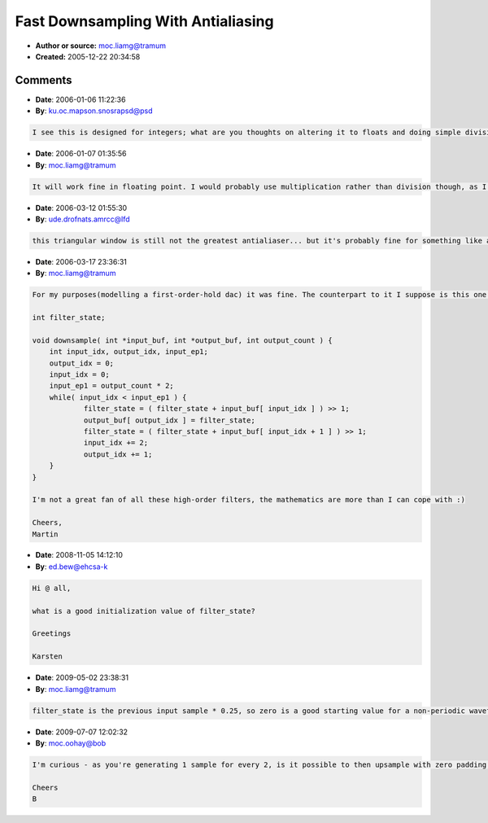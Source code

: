 Fast Downsampling With Antialiasing
===================================

- **Author or source:** moc.liamg@tramum
- **Created:** 2005-12-22 20:34:58


.. code-block:: text
    :caption: notes

    A quick and simple method of downsampling a signal by a factor of two with a useful amount
    of antialiasing. Each source sample is convolved with { 0.25, 0.5, 0.25 } before
    downsampling.


.. code-block:: c++
    :linenos:
    :caption: code

    int filter_state;
    
    /* input_buf can be equal to output_buf */
    void downsample( int *input_buf, int *output_buf, int output_count ) {
    	int input_idx, input_end, output_idx, output_sam;
    	input_idx = output_idx = 0;
    	input_end = output_count * 2;
    	while( input_idx < input_end ) {
    		output_sam = filter_state + ( input_buf[ input_idx++ ] >> 1 );
    		filter_state = input_buf[ input_idx++ ] >> 2;
    		output_buf[ output_idx++ ] = output_sam + filter_state;
    	}
    }
    

Comments
--------

- **Date**: 2006-01-06 11:22:36
- **By**: ku.oc.mapson.snosrapsd@psd

.. code-block:: text

    I see this is designed for integers; what are you thoughts on altering it to floats and doing simple division rather than bit shifts?

- **Date**: 2006-01-07 01:35:56
- **By**: moc.liamg@tramum

.. code-block:: text

    It will work fine in floating point. I would probably use multiplication rather than division though, as I would expect that to be faster (ie. >> 1 --> *0.5, >>2 --> *0.25).

- **Date**: 2006-03-12 01:55:30
- **By**: ude.drofnats.amrcc@lfd

.. code-block:: text

    this triangular window is still not the greatest antialiaser... but it's probably fine for something like an oversampled lowpass filter!

- **Date**: 2006-03-17 23:36:31
- **By**: moc.liamg@tramum

.. code-block:: text

    For my purposes(modelling a first-order-hold dac) it was fine. The counterpart to it I suppose is this one - a classic exponential decay, which gives a lovely warm sound. Each sample is convolved with { 0.5, 0.25, 0.125, ...etc }
    
    int filter_state;
    
    void downsample( int *input_buf, int *output_buf, int output_count ) {
    	int input_idx, output_idx, input_ep1;
    	output_idx = 0;
    	input_idx = 0;
    	input_ep1 = output_count * 2;
    	while( input_idx < input_ep1 ) {
    		filter_state = ( filter_state + input_buf[ input_idx ] ) >> 1;
    		output_buf[ output_idx ] = filter_state;
    		filter_state = ( filter_state + input_buf[ input_idx + 1 ] ) >> 1;
    		input_idx += 2;
    		output_idx += 1;
    	}
    }
    
    I'm not a great fan of all these high-order filters, the mathematics are more than I can cope with :)
    
    Cheers,
    Martin
    

- **Date**: 2008-11-05 14:12:10
- **By**: ed.bew@ehcsa-k

.. code-block:: text

    Hi @ all,
    
    what is a good initialization value of filter_state?
    
    Greetings
    
    Karsten

- **Date**: 2009-05-02 23:38:31
- **By**: moc.liamg@tramum

.. code-block:: text

    filter_state is the previous input sample * 0.25, so zero is a good starting value for a non-periodic waveform.

- **Date**: 2009-07-07 12:02:32
- **By**: moc.oohay@bob

.. code-block:: text

    I'm curious - as you're generating 1 sample for every 2, is it possible to then upsample with zero padding to get a half band filter at the original sample rate?
    
    Cheers
    B
    

